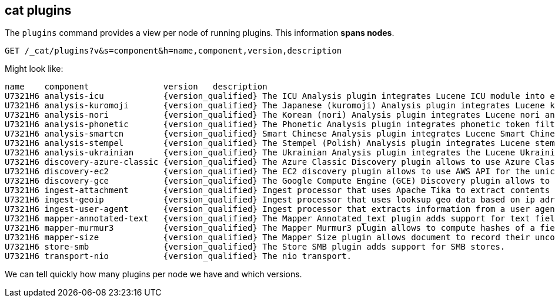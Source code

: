[[cat-plugins]]
== cat plugins

The `plugins` command provides a view per node of running plugins. This information *spans nodes*.

[source,js]
------------------------------------------------------------------------------
GET /_cat/plugins?v&s=component&h=name,component,version,description
------------------------------------------------------------------------------
// CONSOLE

Might look like:

["source","txt",subs="attributes,callouts"]
------------------------------------------------------------------------------
name    component               version   description
U7321H6 analysis-icu            {version_qualified} The ICU Analysis plugin integrates Lucene ICU module into elasticsearch, adding ICU relates analysis components.
U7321H6 analysis-kuromoji       {version_qualified} The Japanese (kuromoji) Analysis plugin integrates Lucene kuromoji analysis module into elasticsearch.
U7321H6 analysis-nori           {version_qualified} The Korean (nori) Analysis plugin integrates Lucene nori analysis module into elasticsearch.
U7321H6 analysis-phonetic       {version_qualified} The Phonetic Analysis plugin integrates phonetic token filter analysis with elasticsearch.
U7321H6 analysis-smartcn        {version_qualified} Smart Chinese Analysis plugin integrates Lucene Smart Chinese analysis module into elasticsearch.
U7321H6 analysis-stempel        {version_qualified} The Stempel (Polish) Analysis plugin integrates Lucene stempel (polish) analysis module into elasticsearch.
U7321H6 analysis-ukrainian      {version_qualified} The Ukrainian Analysis plugin integrates the Lucene UkrainianMorfologikAnalyzer into elasticsearch.
U7321H6 discovery-azure-classic {version_qualified} The Azure Classic Discovery plugin allows to use Azure Classic API for the unicast discovery mechanism
U7321H6 discovery-ec2           {version_qualified} The EC2 discovery plugin allows to use AWS API for the unicast discovery mechanism.
U7321H6 discovery-gce           {version_qualified} The Google Compute Engine (GCE) Discovery plugin allows to use GCE API for the unicast discovery mechanism.
U7321H6 ingest-attachment       {version_qualified} Ingest processor that uses Apache Tika to extract contents
U7321H6 ingest-geoip            {version_qualified} Ingest processor that uses looksup geo data based on ip adresses using the Maxmind geo database
U7321H6 ingest-user-agent       {version_qualified} Ingest processor that extracts information from a user agent
U7321H6 mapper-annotated-text   {version_qualified} The Mapper Annotated_text plugin adds support for text fields with markup used to inject annotation tokens into the index.
U7321H6 mapper-murmur3          {version_qualified} The Mapper Murmur3 plugin allows to compute hashes of a field's values at index-time and to store them in the index.
U7321H6 mapper-size             {version_qualified} The Mapper Size plugin allows document to record their uncompressed size at index time.
U7321H6 store-smb               {version_qualified} The Store SMB plugin adds support for SMB stores.
U7321H6 transport-nio           {version_qualified} The nio transport.
------------------------------------------------------------------------------
// TESTRESPONSE[s/([.()])/\\$1/ s/U7321H6/.+/ _cat]

We can tell quickly how many plugins per node we have and which versions.
